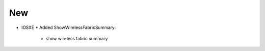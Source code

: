 --------------------------------------------------------------------------------
                                New
--------------------------------------------------------------------------------
* IOSXE
  * Added ShowWirelessFabricSummary:
      * show wireless fabric summary
